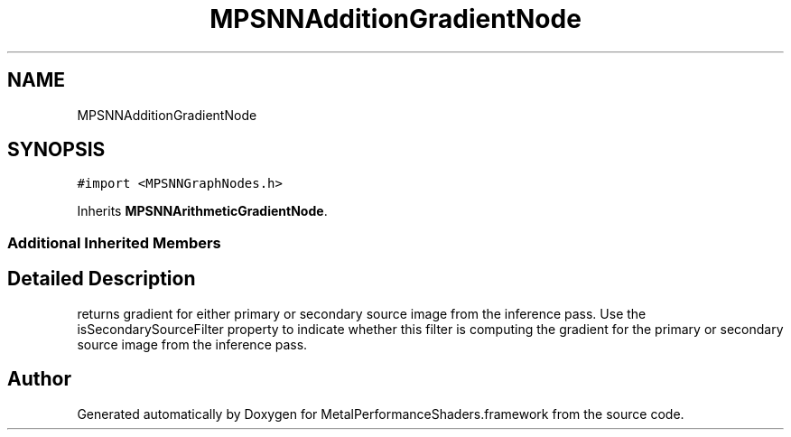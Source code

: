 .TH "MPSNNAdditionGradientNode" 3 "Thu Feb 8 2018" "Version MetalPerformanceShaders-100" "MetalPerformanceShaders.framework" \" -*- nroff -*-
.ad l
.nh
.SH NAME
MPSNNAdditionGradientNode
.SH SYNOPSIS
.br
.PP
.PP
\fC#import <MPSNNGraphNodes\&.h>\fP
.PP
Inherits \fBMPSNNArithmeticGradientNode\fP\&.
.SS "Additional Inherited Members"
.SH "Detailed Description"
.PP 
returns gradient for either primary or secondary source image from the inference pass\&. Use the isSecondarySourceFilter property to indicate whether this filter is computing the gradient for the primary or secondary source image from the inference pass\&. 

.SH "Author"
.PP 
Generated automatically by Doxygen for MetalPerformanceShaders\&.framework from the source code\&.
